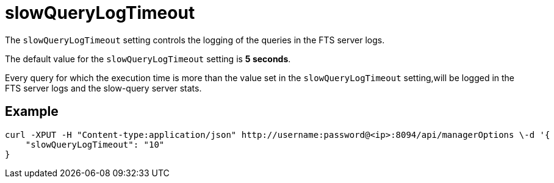 = slowQueryLogTimeout

The `slowQueryLogTimeout` setting controls the logging of the queries in the FTS server logs.

The default value for the `slowQueryLogTimeout` setting is *5 seconds*. 

Every query for which the execution time is more than the value set in the `slowQueryLogTimeout` setting,will be logged in the FTS server logs and the slow-query server stats.

== Example

[Source,console]
----
curl -XPUT -H "Content-type:application/json" http://username:password@<ip>:8094/api/managerOptions \-d '{
    "slowQueryLogTimeout": "10"
}
----
